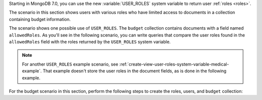 Starting in MongoDB 7.0, you can use the new :variable:`USER_ROLES`
system variable to return user :ref:`roles <roles>`.

The scenario in this section shows users with various roles who have
limited access to documents in a collection containing budget
information.

The scenario shows one possible use of ``USER_ROLES``. The ``budget``
collection contains documents with a field named ``allowedRoles``. As
you'll see in the following scenario, you can write queries that compare
the user roles found in the ``allowedRoles`` field with the roles
returned by the ``USER_ROLES`` system variable.

.. note::

   For another ``USER_ROLES`` example scenario, see
   :ref:`create-view-user-roles-system-variable-medical-example`. That
   example doesn't store the user roles in the document fields, as is
   done in the following example.

For the budget scenario in this section, perform the following steps to
create the roles, users, and ``budget`` collection:

.. procedure::
   :style: normal

   .. step:: Create the roles

      Run:

      .. code-block:: javascript

         db.createRole( { role: "Marketing", roles: [], privileges: [] } )
         db.createRole( { role: "Sales", roles: [], privileges: [] } )
         db.createRole( { role: "Development", roles: [], privileges: [] } )
         db.createRole( { role: "Operations", roles: [], privileges: [] } )

   .. step:: Create the users

      Create users named ``John`` and ``Jane`` with the required roles.
      Replace the ``test`` database with your database name.

      .. code-block:: javascript

         db.createUser( {
            user: "John",
            pwd: "jn008",
            roles: [
               { role: "Marketing", db: "test" },
               { role: "Development", db: "test" },
               { role: "Operations", db: "test" },
               { role: "read", db: "test" }
            ]
         } )

         db.createUser( {
            user: "Jane",
            pwd: "je009",
            roles: [
               { role: "Sales", db: "test" },
               { role: "Operations", db: "test" },
               { role: "read", db: "test" }
            ]
         } )

   .. step:: Create the collection

      Run:

      .. code-block:: javascript

         db.budget.insertMany( [
            {
               _id: 0,
               allowedRoles: [ "Marketing" ],
               comment: "For marketing team",
               yearlyBudget: 15000
            }, 
            {
               _id: 1,
               allowedRoles: [ "Sales" ],
               comment: "For sales team",
               yearlyBudget: 17000,
               salesEventsBudget: 1000
            },
            {
               _id: 2,
               allowedRoles: [ "Operations" ],
               comment: "For operations team",
               yearlyBudget: 19000,
               cloudBudget: 12000
            },
            {
               _id: 3,
               allowedRoles: [ "Development" ],
               comment: "For development team",
               yearlyBudget: 27000
            }
         ] )
